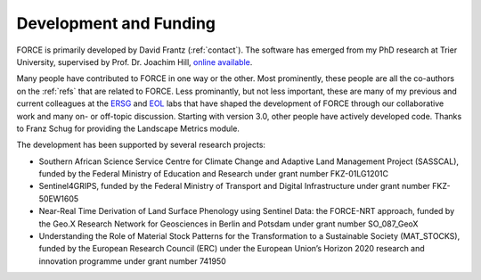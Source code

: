 .. _development:

Development and Funding
=======================

FORCE is primarily developed by David Frantz (:ref:`contact`).
The software has emerged from my PhD research at Trier University, supervised by Prof. Dr. Joachim Hill, `online available <http://ubt.opus.hbz-nrw.
de/volltexte/2017/1046/pdf/frantz_phd.pdf>`_.

Many people have contributed to FORCE in one way or the other. 
Most prominently, these people are all the co-authors on the :ref:`refs` that are related to FORCE.
Less prominantly, but not less important, these are many of my previous and current colleagues at the `ERSG <https://www.uni-trier.de/index.php?id=2601&L=2>`_ and `EOL <https://www.geographie.hu-berlin.de/en/professorships/eol/people>`_ labs that have shaped the development of FORCE through our collaborative work and many on- or off-topic discussion.
Starting with version 3.0, other people have actively developed code. Thanks to Franz Schug for providing the Landscape Metrics module.

The development has been supported by several research projects:

* Southern African Science Service Centre for Climate Change and Adaptive Land Management Project (SASSCAL), funded by the Federal Ministry of Education and Research under grant number FKZ-01LG1201C
* Sentinel4GRIPS, funded by the Federal Ministry of Transport and Digital Infrastructure under grant number FKZ-50EW1605
* Near-Real Time Derivation of Land Surface Phenology using Sentinel Data: the FORCE-NRT approach, funded by the Geo.X Research Network for Geosciences in Berlin and Potsdam under grant number SO_087_GeoX
* Understanding the Role of Material Stock Patterns for the Transformation to a Sustainable Society (MAT_STOCKS), funded by the European Research Council (ERC) under the European Union’s Horizon 2020 research and innovation programme under grant number 741950
